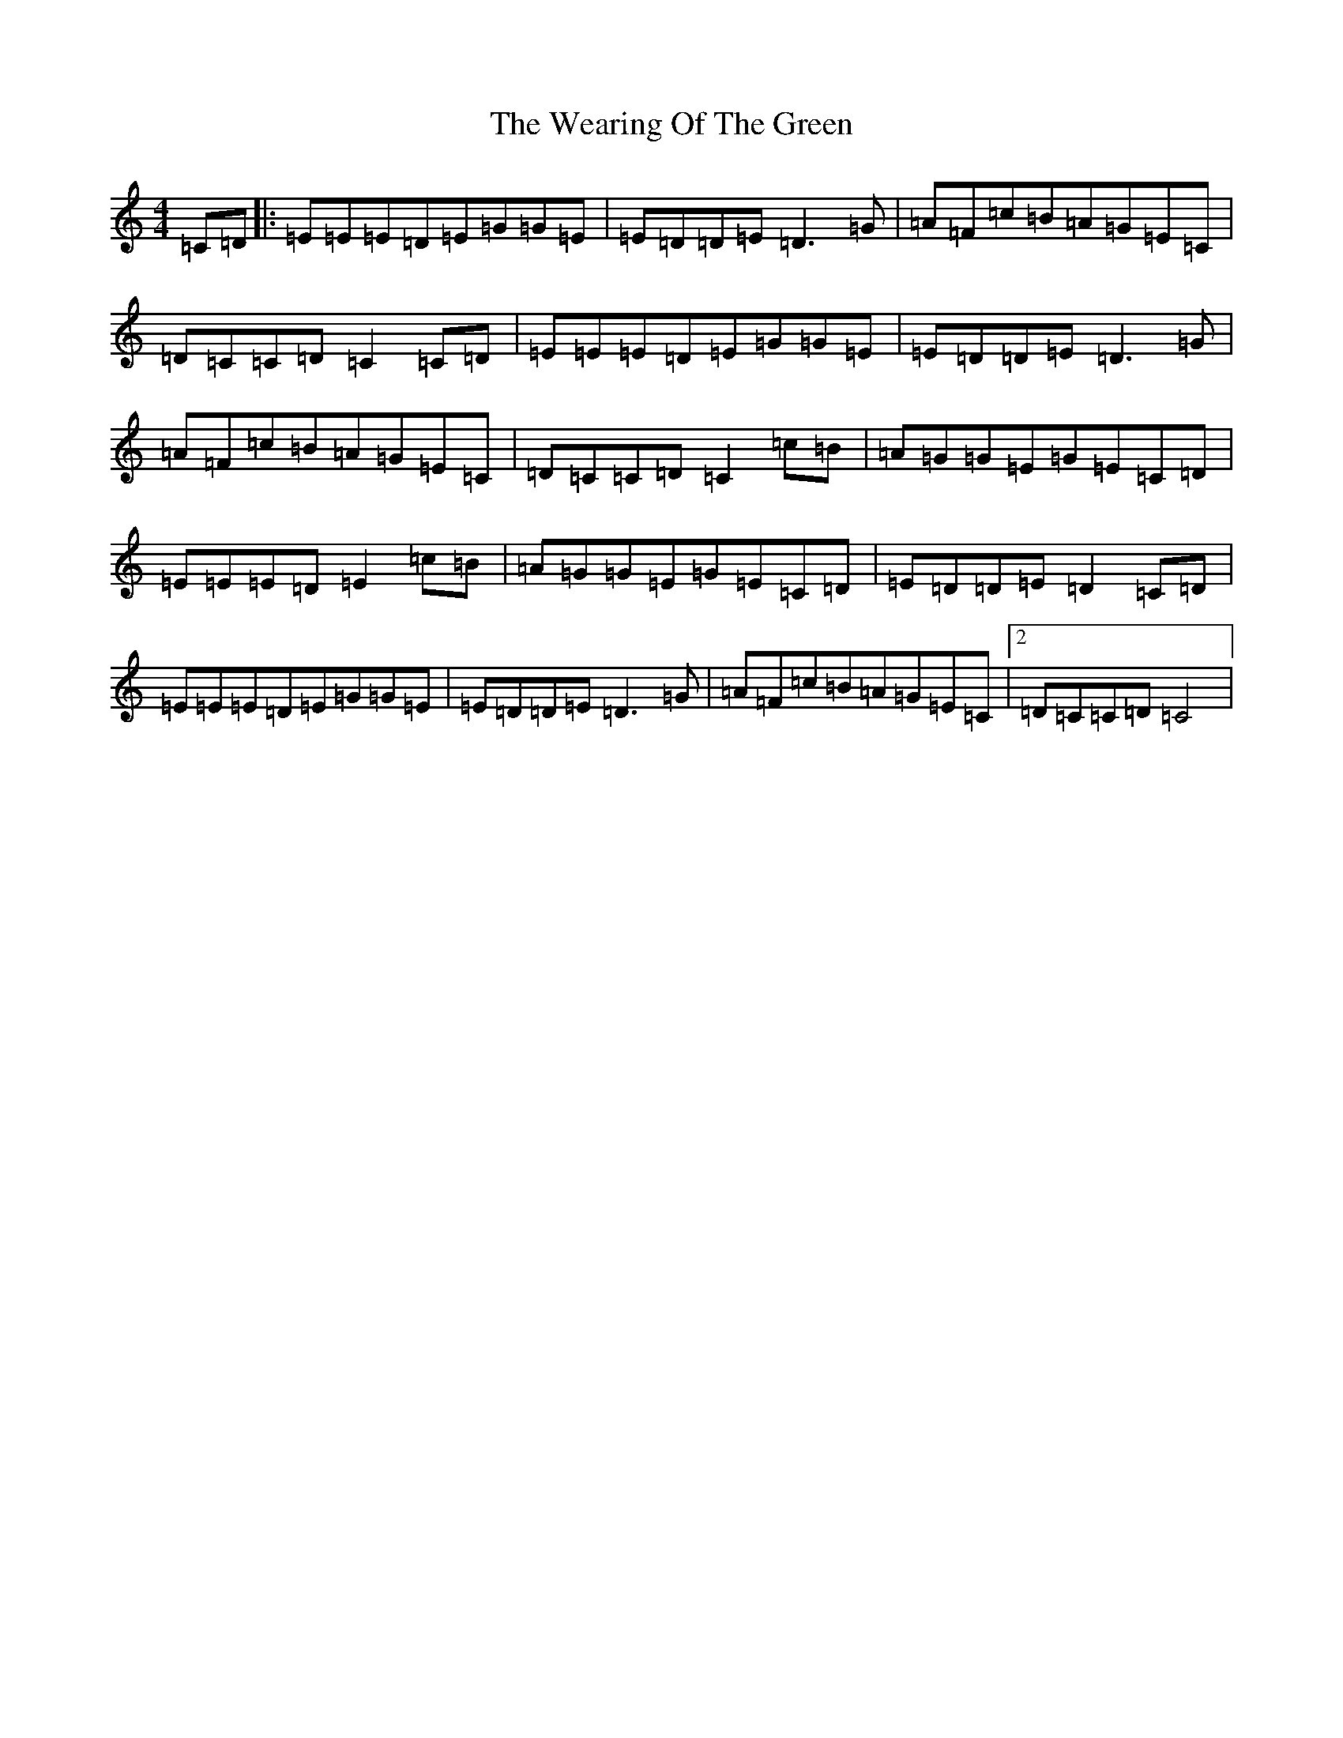 X: 22206
T: Wearing Of The Green, The
S: https://thesession.org/tunes/4977#setting4977
Z: D Major
R: hornpipe
M:4/4
L:1/8
K: C Major
=C=D|:=E=E=E=D=E=G=G=E|=E=D=D=E=D3=G|=A=F=c=B=A=G=E=C|=D=C=C=D=C2=C=D|=E=E=E=D=E=G=G=E|=E=D=D=E=D3=G|=A=F=c=B=A=G=E=C|=D=C=C=D=C2=c=B|=A=G=G=E=G=E=C=D|=E=E=E=D=E2=c=B|=A=G=G=E=G=E=C=D|=E=D=D=E=D2=C=D|=E=E=E=D=E=G=G=E|=E=D=D=E=D3=G|=A=F=c=B=A=G=E=C|2=D=C=C=D=C4|